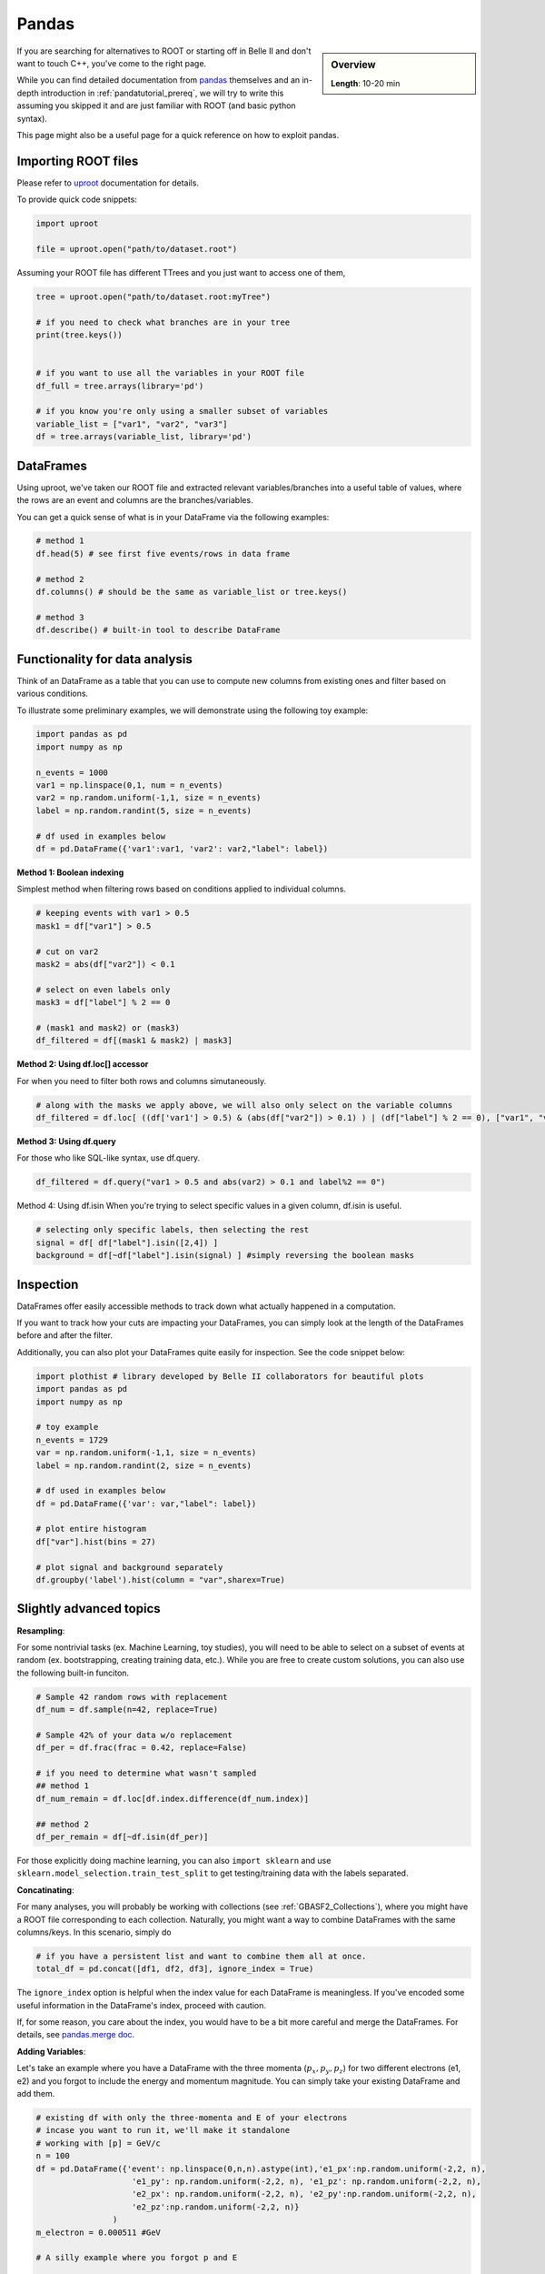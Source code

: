 Pandas
======

.. sidebar:: Overview
    :class: overview

    **Length**: 10-20 min


If you are searching for alternatives to ROOT or starting off in Belle II and don't want to touch
C++, you've come to the right page. 

While you can find detailed documentation from `pandas <https://pandas.pydata.org/docs/>`_ themselves 
and an in-depth introduction in :ref:`pandatutorial_prereq`, we will try to write this assuming 
you skipped it and are just familiar with ROOT (and basic python syntax). 

This page might also be a useful page for a quick reference on how to exploit pandas. 

Importing ROOT files
---------------------------------
Please refer to `uproot <https://uproot.readthedocs.io/en/stable/index.html>`_ documentation for details. 

To provide quick code snippets:

.. code:: python 

    import uproot

    file = uproot.open("path/to/dataset.root")

Assuming your ROOT file has different TTrees and you just want to access one of them, 

.. code:: python 

    tree = uproot.open("path/to/dataset.root:myTree")

    # if you need to check what branches are in your tree
    print(tree.keys())


    # if you want to use all the variables in your ROOT file
    df_full = tree.arrays(library='pd')

    # if you know you're only using a smaller subset of variables 
    variable_list = ["var1", "var2", "var3"]
    df = tree.arrays(variable_list, library='pd')


DataFrames 
---------------------------------
Using uproot, we've taken our ROOT file and extracted relevant variables/branches into a useful table of 
values, where the rows are an event and columns are the branches/variables. 

You can get a quick sense of what is in your DataFrame via the following examples: 

.. code:: python 

    # method 1
    df.head(5) # see first five events/rows in data frame

    # method 2
    df.columns() # should be the same as variable_list or tree.keys()

    # method 3
    df.describe() # built-in tool to describe DataFrame



Functionality for data analysis
-------------------------------

Think of an DataFrame as a table that you can use to compute new
columns from existing ones and filter based on various conditions.

To illustrate some preliminary examples, we will demonstrate using the following toy example: 

.. code:: python

    import pandas as pd
    import numpy as np 

    n_events = 1000
    var1 = np.linspace(0,1, num = n_events)
    var2 = np.random.uniform(-1,1, size = n_events)
    label = np.random.randint(5, size = n_events)

    # df used in examples below 
    df = pd.DataFrame({'var1':var1, 'var2': var2,"label": label})

**Method 1: Boolean indexing**

Simplest method when filtering rows based on conditions applied to individual columns. 

.. code:: python

    # keeping events with var1 > 0.5
    mask1 = df["var1"] > 0.5

    # cut on var2
    mask2 = abs(df["var2"]) < 0.1

    # select on even labels only 
    mask3 = df["label"] % 2 == 0

    # (mask1 and mask2) or (mask3)
    df_filtered = df[(mask1 & mask2) | mask3]


**Method 2: Using df.loc[] accessor**

For when you need to filter both rows and columns simutaneously. 

.. code:: python

    # along with the masks we apply above, we will also only select on the variable columns
    df_filtered = df.loc[ ((df['var1'] > 0.5) & (abs(df["var2"]) > 0.1) ) | (df["label"] % 2 == 0), ["var1", "var2", "var3"]  ]

**Method 3: Using df.query**

For those who like SQL-like syntax, use df.query. 

.. code:: python

    df_filtered = df.query("var1 > 0.5 and abs(var2) > 0.1 and label%2 == 0")

Method 4: Using df.isin
When you're trying to select specific values in a given column, df.isin is useful. 

.. code:: python

    # selecting only specific labels, then selecting the rest 
    signal = df[ df["label"].isin([2,4]) ]
    background = df[~df["label"].isin(signal) ] #simply reversing the boolean masks



Inspection
----------

DataFrames offer easily accessible methods to track down what actually
happened in a computation.

If you want to track how your cuts are impacting your DataFrames, you can simply
look at the length of the DataFrames before and after the filter. 

Additionally, you can also plot your DataFrames quite easily for inspection. 
See the code snippet below: 

.. code:: python

    import plothist # library developed by Belle II collaborators for beautiful plots 
    import pandas as pd 
    import numpy as np 

    # toy example
    n_events = 1729
    var = np.random.uniform(-1,1, size = n_events)
    label = np.random.randint(2, size = n_events)

    # df used in examples below 
    df = pd.DataFrame({'var': var,"label": label})

    # plot entire histogram
    df["var"].hist(bins = 27)

    # plot signal and background separately  
    df.groupby('label').hist(column = "var",sharex=True)



Slightly advanced topics 
-------------------------

**Resampling**:

For some nontrivial tasks (ex. Machine Learning, toy studies), you will need to be able to 
select on a subset of events at random (ex. bootstrapping, creating training data, etc.). 
While you are free to create custom solutions, you can also use the following built-in funciton. 

.. code:: python

    # Sample 42 random rows with replacement
    df_num = df.sample(n=42, replace=True)

    # Sample 42% of your data w/o replacement
    df_per = df.frac(frac = 0.42, replace=False)

    # if you need to determine what wasn't sampled
    ## method 1
    df_num_remain = df.loc[df.index.difference(df_num.index)] 

    ## method 2
    df_per_remain = df[~df.isin(df_per)]

For those explicitly doing machine learning, you can also ``import sklearn`` and use 
``sklearn.model_selection.train_test_split`` to get testing/training data with the labels separated. 

**Concatinating**:

For many analyses, you will probably be working with collections (see :ref:`GBASF2_Collections`), where you
might have a ROOT file corresponding to each collection. Naturally, you might want a way to combine DataFrames 
with the same columns/keys. In this scenario, simply do 

.. code:: python

    # if you have a persistent list and want to combine them all at once. 
    total_df = pd.concat([df1, df2, df3], ignore_index = True)

The ``ignore_index`` option is helpful when the index value for each DataFrame is meaningless. 
If you've encoded some useful information in the DataFrame's index, proceed with caution. 

If, for some reason, you care about the index, you would have to be a bit more careful and merge the DataFrames. 
For details, see `pandas.merge doc <https://pandas.pydata.org/docs/reference/api/pandas.merge.html>`_.


**Adding Variables**:

Let's take an example where you have a DataFrame with the three momenta (:math:`p_x, p_y, p_z`) for two different electrons (e1, e2)
and you forgot to include the energy and momentum magnitude. You can simply take your existing DataFrame and add them. 

.. code:: python

    # existing df with only the three-momenta and E of your electrons
    # incase you want to run it, we'll make it standalone
    # working with [p] = GeV/c
    n = 100
    df = pd.DataFrame({'event': np.linspace(0,n,n).astype(int),'e1_px':np.random.uniform(-2,2, n), 
                        'e1_py': np.random.uniform(-2,2, n), 'e1_pz': np.random.uniform(-2,2, n), 
                        'e2_px': np.random.uniform(-2,2, n), 'e2_py':np.random.uniform(-2,2, n), 
                        'e2_pz':np.random.uniform(-2,2, n)}
                    )
    m_electron = 0.000511 #GeV

    # A silly example where you forgot p and E

    # Example 1: hand-code variables and put it in
    df["e1_p"] = np.sqrt(df["e1_px"]*df["e1_px"] + df["e1_py"]**2 + np.power(df["e1_pz"],2))

    # Example 2: use a function and map values in
    df = df.assign(e1_E = df["e1_p"]*df["e1_p"] + m_electron**2)

    # Example 3: Using df.assign to do multiple columns simutaneously
    new_columns_for_e2 = {
        'e2_p': np.sqrt(df["e2_px"]**2* + df["e2_py"]**2 + df["e2_pz"]**2 ),
        'e2_E': np.sqrt(df["e2_px"]**2* + df["e2_py"]**2 + df["e2_pz"]**2 - m_electron**2) 
    }
    df = df.assign(**new_columns_for_e2)

There are a `couple other methods <https://www.geeksforgeeks.org/adding-new-column-to-existing-DataFrame-in-pandas/>`_ 
but we've tried to outline a few of our favorites methods. 


.. rubric:: Author(s) of this topic

Tommy Lam  
